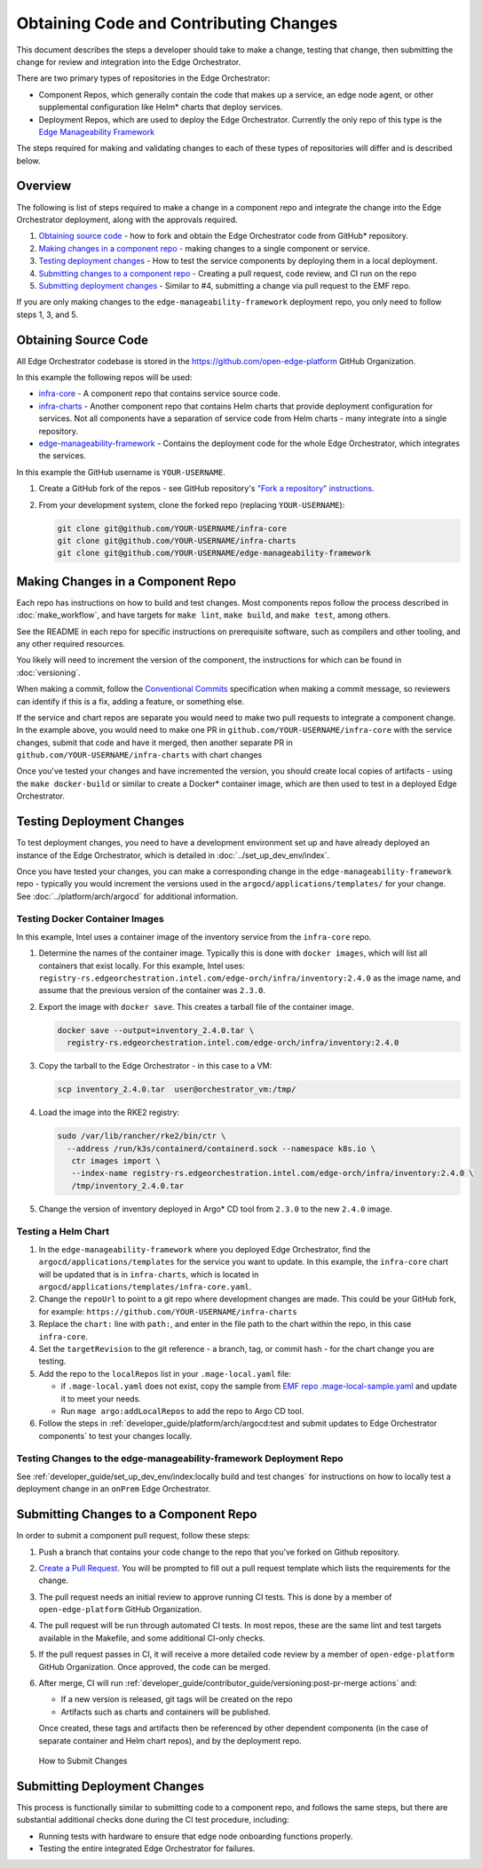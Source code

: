 Obtaining Code and Contributing Changes
=======================================

This document describes the steps a developer should take to make a change,
testing that change, then submitting the change for review and integration into
the Edge Orchestrator.

There are two primary types of repositories in the Edge Orchestrator:

* Component Repos, which generally contain the code that makes up a service, an
  edge node agent, or other supplemental configuration like Helm\* charts that
  deploy services.

* Deployment Repos, which are used to deploy the Edge Orchestrator. Currently the
  only repo of this type is the `Edge Manageability Framework
  <https://github.com/open-edge-platform/edge-manageability-framework/>`_

The steps required for making and validating changes to each of these types of
repositories will differ and is described below.

Overview
--------

The following is list of steps required to make a change in a component repo
and integrate the change into the Edge Orchestrator deployment, along with the
approvals required.

1. `Obtaining source code`_ - how to fork and obtain the Edge Orchestrator code
   from GitHub\* repository.

2. `Making changes in a component repo`_ - making changes to a single component
   or service.

3. `Testing deployment changes`_ - How to test the service components by
   deploying them in a local deployment.

4. `Submitting changes to a component repo`_ - Creating a pull request, code
   review, and CI run on the repo

5. `Submitting deployment changes`_ - Similar to #4, submitting a change via
   pull request to the EMF repo.

If you are only making changes to the ``edge-manageability-framework``
deployment repo, you only need to follow steps 1, 3, and 5.

Obtaining Source Code
---------------------

All Edge Orchestrator codebase is stored in the
`https://github.com/open-edge-platform
<https://github.com/open-edge-platform>`_ GitHub Organization.

In this example the following repos will be used:

- `infra-core <https://github.com/open-edge-platform/infra-core>`_ - A
  component repo that contains service source code.

- `infra-charts <https://github.com/open-edge-platform/infra-charts>`_ -
  Another component repo that contains Helm charts that provide deployment
  configuration for services.  Not all components have a separation of service
  code from Helm charts - many integrate into a single repository.

- `edge-manageability-framework
  <https://github.com/open-edge-platform/edge-manageability-framework>`_ -
  Contains the deployment code for the whole Edge Orchestrator, which
  integrates the services.

In this example the GitHub username is ``YOUR-USERNAME``.

1. Create a GitHub fork of the repos - see GitHub repository's `"Fork a repository"
   instructions
   <https://docs.github.com/en/pull-requests/collaborating-with-pull-requests/working-with-forks/fork-a-repo>`_.


2. From your development system, clone the forked repo (replacing
   ``YOUR-USERNAME``):

   .. code:: bash

      git clone git@github.com/YOUR-USERNAME/infra-core
      git clone git@github.com/YOUR-USERNAME/infra-charts
      git clone git@github.com/YOUR-USERNAME/edge-manageability-framework

Making Changes in a Component Repo
----------------------------------

Each repo has instructions on how to build and test changes. Most components
repos follow the process described in :doc:`make_workflow`, and have targets
for ``make lint``, ``make build``, and ``make test``, among others.

See the README in each repo for specific instructions on prerequisite
software, such as compilers and other tooling, and any other required
resources.

You likely will need to increment the version of the component, the
instructions for which can be found in :doc:`versioning`.

When making a commit, follow the `Conventional Commits
<https://www.conventionalcommits.org>`_ specification when making a commit
message, so reviewers can identify if this is a fix, adding a feature, or
something else.

If the service and chart repos are separate you would need to make two pull
requests to integrate a component change.  In the example above, you would need
to make one PR in ``github.com/YOUR-USERNAME/infra-core`` with the service
changes, submit that code and have it merged, then another separate PR in
``github.com/YOUR-USERNAME/infra-charts`` with chart changes

Once you've tested your changes and have incremented the version, you should
create local copies of artifacts - using the ``make docker-build`` or similar
to create a Docker\* container image, which are then used to test in a deployed
Edge Orchestrator.

Testing Deployment Changes
--------------------------

To test deployment changes, you need to have a development environment set up
and have already deployed an instance of the Edge Orchestrator, which is
detailed in :doc:`../set_up_dev_env/index`.

Once you have tested your changes, you can make a corresponding change in the
``edge-manageability-framework`` repo - typically you would increment the
versions used in the ``argocd/applications/templates/`` for your change. See
:doc:`../platform/arch/argocd` for additional information.

Testing Docker Container Images
'''''''''''''''''''''''''''''''

In this example, Intel uses a container image of the inventory service
from the ``infra-core`` repo.

1. Determine the names of the container image. Typically this is done with
   ``docker images``, which will list all containers that exist locally. For
   this example, Intel uses:
   ``registry-rs.edgeorchestration.intel.com/edge-orch/infra/inventory:2.4.0``
   as the image name, and assume that the previous version of the container was
   ``2.3.0``.

2. Export the image with ``docker save``. This creates a tarball file of the
   container image.

   .. code:: bash

      docker save --output=inventory_2.4.0.tar \
        registry-rs.edgeorchestration.intel.com/edge-orch/infra/inventory:2.4.0


3. Copy the tarball to the Edge Orchestrator - in this case to a VM:

   .. code:: bash

      scp inventory_2.4.0.tar  user@orchestrator_vm:/tmp/

4. Load the image into the RKE2 registry:

   .. code:: bash

      sudo /var/lib/rancher/rke2/bin/ctr \
        --address /run/k3s/containerd/containerd.sock --namespace k8s.io \
         ctr images import \
         --index-name registry-rs.edgeorchestration.intel.com/edge-orch/infra/inventory:2.4.0 \
         /tmp/inventory_2.4.0.tar

5. Change the version of inventory deployed in Argo\* CD tool from ``2.3.0`` to
   the new ``2.4.0`` image.

Testing a Helm Chart
''''''''''''''''''''

1. In the ``edge-manageability-framework`` where you deployed Edge Orchestrator,
   find the ``argocd/applications/templates`` for the service you want to
   update. In this example, the ``infra-core`` chart will be updated that is in
   ``infra-charts``, which is located in
   ``argocd/applications/templates/infra-core.yaml``.

2. Change the ``repoUrl`` to point to a git repo where development changes are
   made. This could be your GitHub fork, for example:
   ``https://github.com/YOUR-USERNAME/infra-charts``

3. Replace the ``chart:`` line with ``path:``, and enter in the file path to
   the chart within the repo, in this case ``infra-core``.

4. Set the ``targetRevision`` to the git reference - a branch, tag, or commit
   hash - for the chart change you are testing.

5. Add the repo to the ``localRepos`` list in your ``.mage-local.yaml`` file:

   - if ``.mage-local.yaml`` does not exist, copy the sample from `EMF repo
     .mage-local-sample.yaml
     <https://github.com/open-edge-platform/edge-manageability-framework/blob/main/.mage-local-sample.yaml>`_
     and update it to meet your needs.

   - Run ``mage argo:addLocalRepos`` to add the repo to Argo CD tool.

6. Follow the steps in :ref:`developer_guide/platform/arch/argocd:test and
   submit updates to Edge Orchestrator components` to test your changes
   locally.

Testing Changes to the edge-manageability-framework Deployment Repo
'''''''''''''''''''''''''''''''''''''''''''''''''''''''''''''''''''

See
:ref:`developer_guide/set_up_dev_env/index:locally build and test changes`
for instructions on how to locally test a deployment change in an ``onPrem``
Edge Orchestrator.

Submitting Changes to a Component Repo
--------------------------------------

In order to submit a component pull request, follow these steps:

1. Push a branch that contains your code change to the repo that you've forked
   on Github repository.

2. `Create a Pull Request
   <https://docs.github.com/en/pull-requests/collaborating-with-pull-requests/proposing-changes-to-your-work-with-pull-requests/creating-a-pull-request>`_.
   You will be prompted to fill out a pull request template which lists the
   requirements for the change.

3. The pull request needs an initial review to approve running CI tests. This
   is done by a member of ``open-edge-platform`` GitHub Organization.

4. The pull request will be run through automated CI tests.  In most repos,
   these are the same lint and test targets available in the Makefile, and some
   additional CI-only checks.

5. If the pull request passes in CI, it will receive a more detailed code
   review by a member of ``open-edge-platform`` GitHub Organization. Once
   approved, the code can be merged.

6. After merge, CI will run
   :ref:`developer_guide/contributor_guide/versioning:post-pr-merge actions`
   and:

   - If a new version is released, git tags will be created on the repo

   - Artifacts such as charts and containers will be published.

   Once created, these tags and artifacts then be referenced by other dependent
   components (in the case of separate container and Helm chart repos), and by
   the deployment repo.

.. figure:: images/submit-changes.drawio.png
   :alt: How to Submit Changes

   How to Submit Changes

Submitting Deployment Changes
-----------------------------

This process is functionally similar to submitting code to a component repo,
and follows the same steps, but there are substantial additional checks done
during the CI test procedure, including:

- Running tests with hardware to ensure that edge node onboarding functions
  properly.

- Testing the entire integrated Edge Orchestrator for failures.
